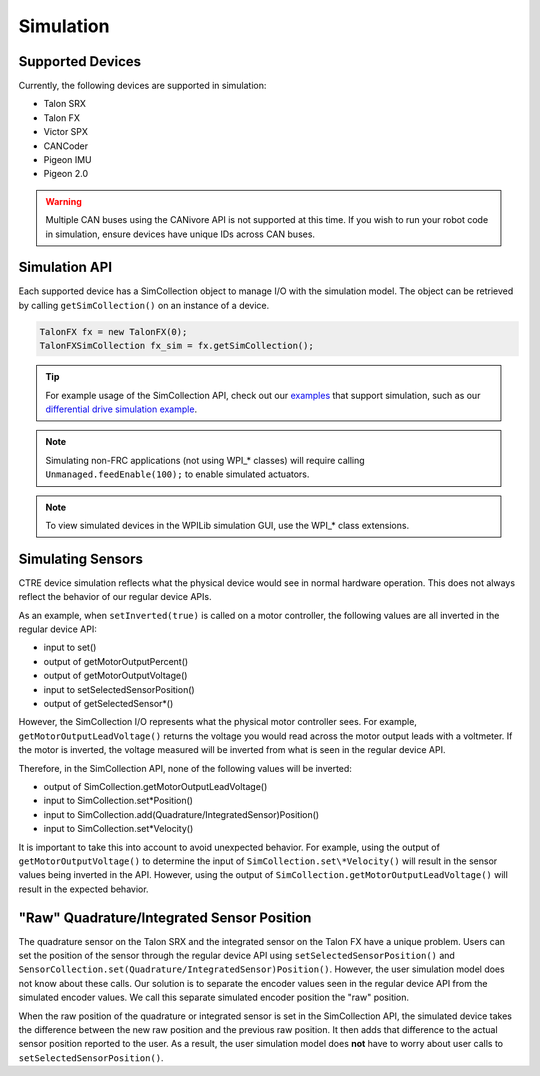 .. _ch15a_Simulation:

Simulation
===========================

Supported Devices
~~~~~~~~~~~~~~~~~~~~~~~~~~~~~~~~~~~~~~~~~~~~~~~~~~~~~~~~~~~~~~~~~~~~~~~~~~~~~~~~~~~~~~
Currently, the following devices are supported in simulation:

- Talon SRX
- Talon FX
- Victor SPX
- CANCoder
- Pigeon IMU
- Pigeon 2.0

.. warning:: Multiple CAN buses using the CANivore API is not supported at this time. If you wish to run your robot code in simulation,
	ensure devices have unique IDs across CAN buses.

Simulation API
~~~~~~~~~~~~~~~~~~~~~~~~~~~~~~~~~~~~~~~~~~~~~~~~~~~~~~~~~~~~~~~~~~~~~~~~~~~~~~~~~~~~~~
Each supported device has a SimCollection object to manage I/O with the simulation model.
The object can be retrieved by calling ``getSimCollection()`` on an instance of a device.

.. code-block:: java

	TalonFX fx = new TalonFX(0);
	TalonFXSimCollection fx_sim = fx.getSimCollection();

.. tip:: For example usage of the SimCollection API, check out our `examples <https://github.com/CrossTheRoadElec/Phoenix-Examples-Languages>`_
	that support simulation, such as our
	`differential drive simulation example <https://github.com/CrossTheRoadElec/Phoenix-Examples-Languages/blob/master/Java%20General/DifferentialDrive_Simulation/src/main/java/frc/robot/Robot.java>`_.

.. note:: Simulating non-FRC applications (not using WPI\_\* classes) will require calling ``Unmanaged.feedEnable(100);`` to enable simulated actuators.

.. note:: To view simulated devices in the WPILib simulation GUI, use the WPI\_\* class extensions.

Simulating Sensors
~~~~~~~~~~~~~~~~~~~~~~~~~~~~~~~~~~~~~~~~~~~~~~~~~~~~~~~~~~~~~~~~~~~~~~~~~~~~~~~~~~~~~~
CTRE device simulation reflects what the physical device would see in normal hardware operation. This does not always reflect the behavior
of our regular device APIs.

As an example, when ``setInverted(true)`` is called on a motor controller, the following values are all inverted in the regular device API:

- input to set()
- output of getMotorOutputPercent()
- output of getMotorOutputVoltage()
- input to setSelectedSensorPosition()
- output of getSelectedSensor\*()

However, the SimCollection I/O represents what the physical motor controller sees. For example, ``getMotorOutputLeadVoltage()`` returns
the voltage you would read across the motor output leads with a voltmeter. If the motor is inverted, the voltage measured will be inverted
from what is seen in the regular device API.

Therefore, in the SimCollection API, none of the following values will be inverted:

- output of SimCollection.getMotorOutputLeadVoltage()
- input to SimCollection.set\*Position()
- input to SimCollection.add(Quadrature/IntegratedSensor)Position()
- input to SimCollection.set\*Velocity()

It is important to take this into account to avoid unexpected behavior. For example, using the output of ``getMotorOutputVoltage()`` to
determine the input of ``SimCollection.set\*Velocity()`` will result in the sensor values being inverted in the API. However, using the
output of ``SimCollection.getMotorOutputLeadVoltage()`` will result in the expected behavior.

"Raw" Quadrature/Integrated Sensor Position
~~~~~~~~~~~~~~~~~~~~~~~~~~~~~~~~~~~~~~~~~~~~~~~~~~~~~~~~~~~~~~~~~~~~~~~~~~~~~~~~~~~~~~
The quadrature sensor on the Talon SRX and the integrated sensor on the Talon FX have a unique problem. Users can set the position of the
sensor through the regular device API using ``setSelectedSensorPosition()`` and ``SensorCollection.set(Quadrature/IntegratedSensor)Position()``.
However, the user simulation model does not know about these calls. Our solution is to separate the encoder values seen in the regular device API
from the simulated encoder values. We call this separate simulated encoder position the "raw" position.

When the raw position of the quadrature or integrated sensor is set in the SimCollection API, the simulated device takes the difference between
the new raw position and the previous raw position. It then adds that difference to the actual sensor position reported to the user. As a result,
the user simulation model does **not** have to worry about user calls to ``setSelectedSensorPosition()``.
